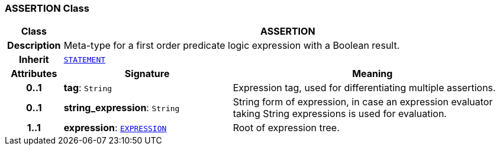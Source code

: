 === ASSERTION Class

[cols="^1,3,5"]
|===
h|*Class*
2+^h|*ASSERTION*

h|*Description*
2+a|Meta-type for a first order predicate logic expression with a Boolean result.

h|*Inherit*
2+|`<<_statement_class,STATEMENT>>`

h|*Attributes*
^h|*Signature*
^h|*Meaning*

h|*0..1*
|*tag*: `String`
a|Expression tag, used for differentiating multiple assertions.

h|*0..1*
|*string_expression*: `String`
a|String form of expression, in case an expression evaluator taking String expressions is used for evaluation.

h|*1..1*
|*expression*: `<<_expression_class,EXPRESSION>>`
a|Root of expression tree.
|===

